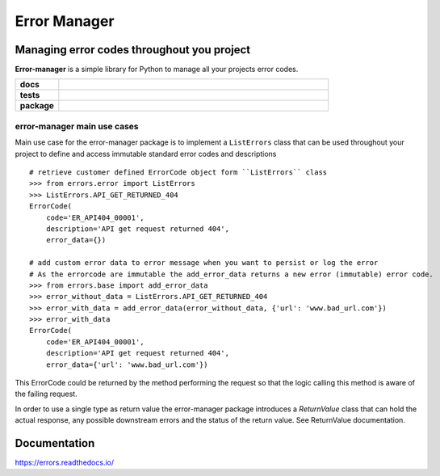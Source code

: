 =============
Error Manager
=============


Managing error codes throughout you project
===========================================

**Error-manager** is a simple library for Python to manage all your projects error codes.

.. start-badges

.. list-table::
    :widths: 8 50
    :stub-columns: 1

    * - docs
      - |docs|
    * - tests
      - |codecov|
    * - package
      - |version| |commits-since|
  
.. |docs| image:: https://readthedocs.org/projects/errors/badge/?style=flat
    :target: https://errors.readthedocs.io/
    :alt: Documentation Status

.. |codecov| image:: https://codecov.io/gh/MaartendeRuyter/errors/branch/master/graphs/badge.svg?branch=master
    :alt: Coverage Status
    :target: https://codecov.io/github/MaartendeRuyter/errors

.. |version| image:: https://img.shields.io/pypi/v/error-manager.svg
    :alt: PyPI Package latest release
    :target: https://pypi.org/project/error-manager

.. |commits-since| image:: https://img.shields.io/github/commits-since/MaartendeRuyter/errors/v0.1.0.svg
    :alt: Commits since latest release
    :target: https://github.com/MaartendeRuyter/errors/compare/v0.1.0...master



.. end-badges


error-manager main use cases
----------------------------
Main use case for the error-manager package is to implement a ``ListErrors`` class that can be used throughout 
your project to define and access immutable standard error codes and descriptions ::

    # retrieve customer defined ErrorCode object form ``ListErrors`` class
    >>> from errors.error import ListErrors
    >>> ListErrors.API_GET_RETURNED_404
    ErrorCode(
        code='ER_API404_00001',
        description='API get request returned 404',
        error_data={})
    
    # add custom error data to error message when you want to persist or log the error
    # As the errorcode are immutable the add_error_data returns a new error (immutable) error code. 
    >>> from errors.base import add_error_data
    >>> error_without_data = ListErrors.API_GET_RETURNED_404
    >>> error_with_data = add_error_data(error_without_data, {'url': 'www.bad_url.com'})
    >>> error_with_data 
    ErrorCode(
        code='ER_API404_00001',
        description='API get request returned 404',
        error_data={'url': 'www.bad_url.com'})
    
This ErrorCode could be returned by the method performing the request so that
the logic calling this method is aware of the failing request.

In order to use a single type as return value the error-manager package introduces a `ReturnValue` class
that can hold the actual response, any possible downstream errors and the status of the return value. See 
ReturnValue documentation.


Documentation
=============

https://errors.readthedocs.io/
